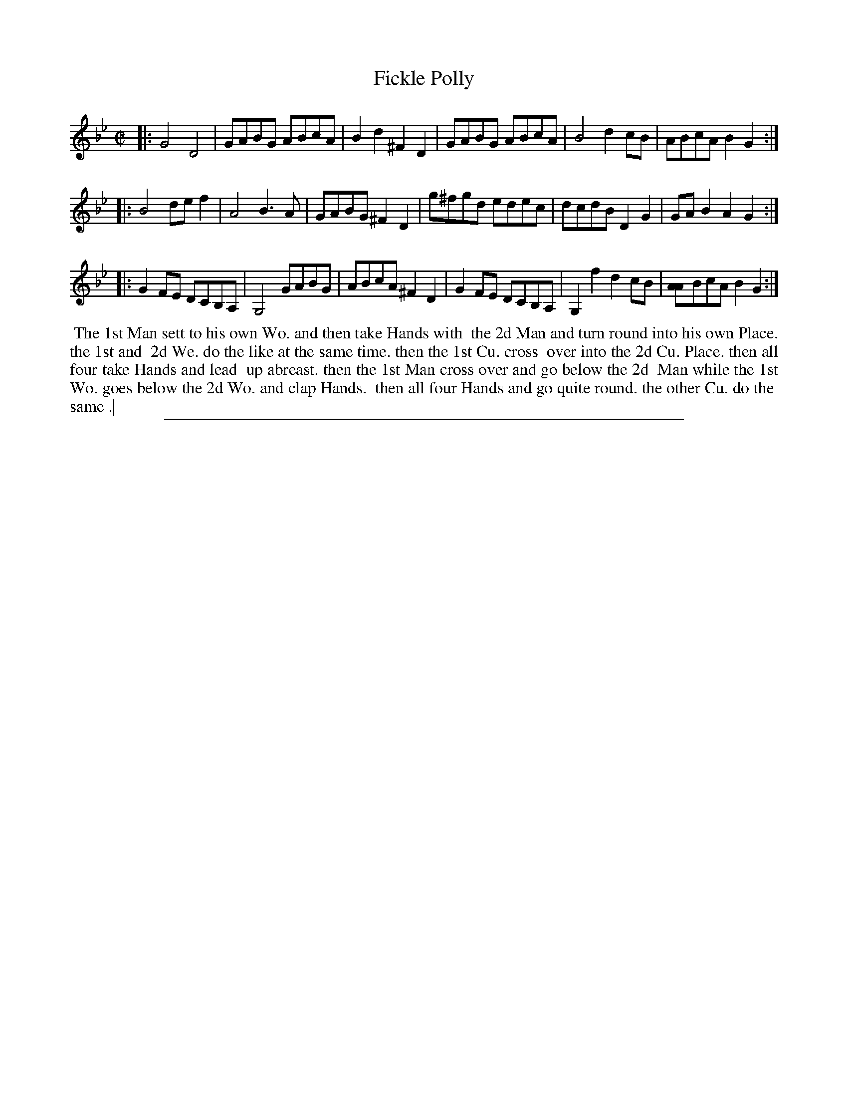 X: 1
T: Fickle Polly
%R: reel
B: "The Compleat Country Dancing-Master" printed by John Walsh, London ca. 1740
S: 6: CCDM2 http://imslp.org/wiki/The_Compleat_Country_Dancing-Master_(Various) V.2 (61)
Z: 2013 John Chambers <jc:trillian.mit.edu>
The first A in the last bar has an extra stem; it's not clear what this may mean.
M:  C|
L: 1/8
K: Gm
% - - - - - - - - - - - - - - - - - - - - - - - - -
|:\
G4 D4 | GABG ABcA | B2d2 ^F2D2 | GABG ABcA | B4 d2cB | ABcA B2G2 :|
|: B4 def2 | A4 B3A | GABG ^F2D2 | g^fgd edec | dcdB D2G2 | GAB2 A2G2 :|
|: G2FE DCB,A, | G,4 GABG | ABcA ^F2D2 | G2FE DCB,A, | G,2f2 d2cB | [A2A]BcA B2G2 :|
% - - - - - - - - - - - - - - - - - - - - - - - - -
%%begintext align
%% The 1st Man sett to his own Wo. and then take Hands with
%% the 2d Man and turn round into his own Place. the 1st and
%% 2d We. do the like at the same time. then the 1st Cu. cross
%% over into the 2d Cu. Place. then all four take Hands and lead
%% up abreast. then the 1st Man cross over and go below the 2d
%% Man while the 1st Wo. goes below the 2d Wo. and clap Hands.
%% then all four Hands and go quite round. the other Cu. do the
%% same .|
%%endtext
%%sep 1 8 500

